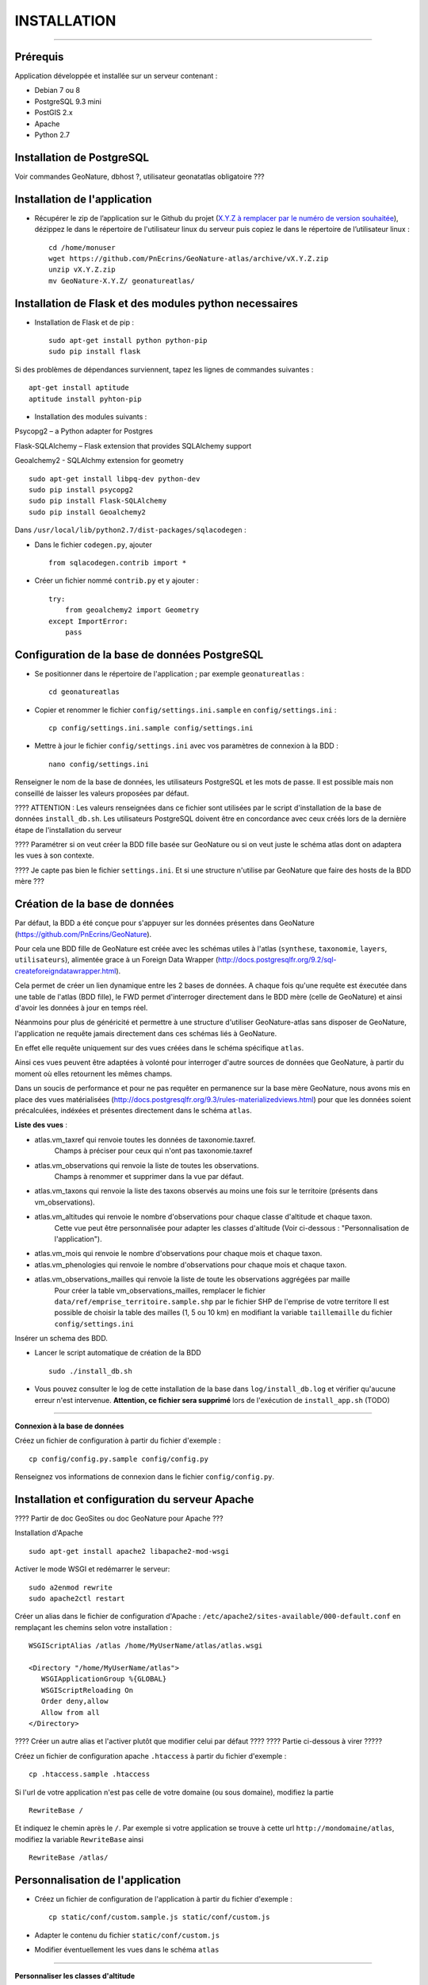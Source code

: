 ============
INSTALLATION
============
.. image:: http://pnecrins.github.io/GeoNature/img/logo-pne.jpg
    :target: http://www.ecrins-parcnational.fr

-----

Prérequis
=========

Application développée et installée sur un serveur contenant :

- Debian 7 ou 8
- PostgreSQL 9.3 mini
- PostGIS 2.x
- Apache
- Python 2.7

Installation de PostgreSQL
==============================

Voir commandes GeoNature, dbhost ?, utilisateur geonatatlas obligatoire ???

Installation de l'application
=============================

* Récupérer le zip de l’application sur le Github du projet (`X.Y.Z à remplacer par le numéro de version souhaitée <https://github.com/PnEcrins/GeoNature-atlas/releases>`_), dézippez le dans le répertoire de l'utilisateur linux du serveur puis copiez le dans le répertoire de l’utilisateur linux :
 
  ::  
  
        cd /home/monuser
        wget https://github.com/PnEcrins/GeoNature-atlas/archive/vX.Y.Z.zip
        unzip vX.Y.Z.zip
        mv GeoNature-X.Y.Z/ geonatureatlas/
        

Installation de Flask et des modules python necessaires
=======================================================

* Installation de Flask et de pip :

  ::  
  
        sudo apt-get install python python-pip
        sudo pip install flask

Si des problèmes de dépendances surviennent, tapez les lignes de commandes suivantes :

::

    apt-get install aptitude
    aptitude install pyhton-pip
        
* Installation des modules suivants :
 
Psycopg2 – a Python adapter for Postgres

Flask-SQLAlchemy – Flask extension that provides SQLAlchemy support

Geoalchemy2 - SQLAlchmy extension for geometry

::

    sudo apt-get install libpq-dev python-dev
    sudo pip install psycopg2
    sudo pip install Flask-SQLAlchemy
    sudo pip install Geoalchemy2
	
Dans ``/usr/local/lib/python2.7/dist-packages/sqlacodegen`` : 

- Dans le fichier ``codegen.py``, ajouter

  ::  
  
        from sqlacodegen.contrib import * 

- Créer un fichier nommé ``contrib.py`` et y ajouter : 

  ::  
  
        try:
            from geoalchemy2 import Geometry
        except ImportError:
            pass


Configuration de la base de données PostgreSQL
==============================================

* Se positionner dans le répertoire de l'application ; par exemple ``geonatureatlas`` :
 
  ::  
  
	cd geonatureatlas
        
* Copier et renommer le fichier ``config/settings.ini.sample`` en ``config/settings.ini`` :
 
  ::  
  
        cp config/settings.ini.sample config/settings.ini

* Mettre à jour le fichier ``config/settings.ini`` avec vos paramètres de connexion à la BDD :
 
  ::  
  
	nano config/settings.ini

Renseigner le nom de la base de données, les utilisateurs PostgreSQL et les mots de passe. Il est possible mais non conseillé de laisser les valeurs proposées par défaut. 

???? ATTENTION : Les valeurs renseignées dans ce fichier sont utilisées par le script d'installation de la base de données ``install_db.sh``. Les utilisateurs PostgreSQL doivent être en concordance avec ceux créés lors de la dernière étape de l'installation du serveur 

???? Paramétrer si on veut créer la BDD fille basée sur GeoNature ou si on veut juste le schéma atlas dont on adaptera les vues à son contexte.

???? Je capte pas bien le fichier ``settings.ini``. Et si une structure n'utilise par GeoNature que faire des hosts de la BDD mère ???

Création de la base de données
==============================

Par défaut, la BDD a été conçue pour s'appuyer sur les données présentes dans GeoNature (https://github.com/PnEcrins/GeoNature). 

Pour cela une BDD fille de GeoNature est créée avec les schémas utiles à l'atlas (``synthese``, ``taxonomie``, ``layers``, ``utilisateurs``), alimentée grace à un Foreign Data Wrapper (http://docs.postgresqlfr.org/9.2/sql-createforeigndatawrapper.html).

Cela permet de créer un lien dynamique entre les 2 bases de données. A chaque fois qu'une requête est éxecutée dans une table de l'atlas (BDD fille), le FWD permet d'interroger directement dans le BDD mère (celle de GeoNature) et ainsi d'avoir les données à jour en temps réel. 

Néanmoins pour plus de généricité et permettre à une structure d'utiliser GeoNature-atlas sans disposer de GeoNature, l'application ne requête jamais directement dans ces schémas liés à GeoNature. 

En effet elle requête uniquement sur des vues créées dans le schéma spécifique ``atlas``.

Ainsi ces vues peuvent être adaptées à volonté pour interroger d'autre sources de données que GeoNature, à partir du moment où elles retournent les mêmes champs. 

Dans un soucis de performance et pour ne pas requêter en permanence sur la base mère GeoNature, nous avons mis en place des vues matérialisées (http://docs.postgresqlfr.org/9.3/rules-materializedviews.html) pour que les données soient précalculées, indéxées et présentes directement dans le schéma ``atlas``. 

**Liste des vues** :

- atlas.vm_taxref qui renvoie toutes les données de taxonomie.taxref.
    Champs à préciser pour ceux qui n'ont pas taxonomie.taxref

- atlas.vm_observations qui renvoie la liste de toutes les observations.
    Champs à renommer et supprimer dans la vue par défaut.

- atlas.vm_taxons qui renvoie la liste des taxons observés au moins une fois sur le territoire (présents dans vm_observations).

- atlas.vm_altitudes qui renvoie le nombre d'observations pour chaque classe d'altitude et chaque taxon.
    Cette vue peut être personnalisée pour adapter les classes d'altitude (Voir ci-dessous : "Personnalisation de l'application").
    
- atlas.vm_mois qui renvoie le nombre d'observations pour chaque mois et chaque taxon.

- atlas.vm_phenologies qui renvoie le nombre d'observations pour chaque mois et chaque taxon.


- atlas.vm_observations_mailles qui renvoie la liste de toute les observations aggrégées par maille
    Pour créer la table vm_observations_mailles, remplacer le fichier ``data/ref/emprise_territoire.sample.shp`` par le fichier SHP de l'emprise de votre territore
    Il est possible de choisir la table des mailles (1, 5 ou 10 km) en modifiant la variable ``taillemaille`` du fichier ``config/settings.ini``

Insérer un schema des BDD.

* Lancer le script automatique de création de la BDD
 
  ::  
  
        sudo ./install_db.sh
        
* Vous pouvez consulter le log de cette installation de la base dans ``log/install_db.log`` et vérifier qu'aucune erreur n'est intervenue. **Attention, ce fichier sera supprimé** lors de l'exécution de ``install_app.sh`` (TODO)

#################################
        
**Connexion à la base de données** 

Créez un fichier de configuration à partir du fichier d'exemple :

::

    cp config/config.py.sample config/config.py

Renseignez vos informations de connexion dans le fichier ``config/config.py``.

Installation et configuration du serveur Apache
==============================

???? Partir de doc GeoSites ou doc GeoNature pour Apache ???

Installation d'Apache

::

    sudo apt-get install apache2 libapache2-mod-wsgi 

Activer le mode WSGI et redémarrer le serveur:

::

    sudo a2enmod rewrite
    sudo apache2ctl restart

Créer un alias dans le fichier de configuration d'Apache : ``/etc/apache2/sites-available/000-default.conf`` en remplaçant les chemins selon votre installation :

::

    WSGIScriptAlias /atlas /home/MyUserName/atlas/atlas.wsgi
    
    <Directory "/home/MyUserName/atlas">
       WSGIApplicationGroup %{GLOBAL}
       WSGIScriptReloading On
       Order deny,allow
       Allow from all
    </Directory>

???? Créer un autre alias et l'activer plutôt que modifier celui par défaut ????
???? Partie ci-dessous à virer ?????

Créez un fichier de configuration apache ``.htaccess`` à partir du fichier d'exemple :

::

    cp .htaccess.sample .htaccess

Si l'url de votre application n'est pas celle de votre domaine (ou sous domaine), modifiez la partie 

::

    RewriteBase / 

Et indiquez le chemin après le ``/``. Par exemple si votre application se trouve à cette url ``http://mondomaine/atlas``, modifiez la variable ``RewriteBase`` ainsi

::

    RewriteBase /atlas/ 
       

Personnalisation de l'application
=================================

* Créez un fichier de configuration de l'application à partir du fichier d'exemple :
 
  ::  
  
        cp static/conf/custom.sample.js static/conf/custom.js

* Adapter le contenu du fichier ``static/conf/custom.js``
        
* Modifier éventuellement les vues dans le schéma ``atlas``

#################################
 
**Personnaliser les classes d'altitude**

* Pour modifier la vue ``vm_altitudes`` et l'adapter aux altitudes de votre territoire, vous devez modifier le contenu de la table ``atlas.bib_altitudes``.
    
* Le champ ``id_altitude`` ne doit pas comporter de doublons et l'altitude la plus basse doit avoir l'``id_altitude`` = 1.
    
* L'amplitude des tranches altitudinales peut être personnalisée, ainsi que le nombre de tranches.
    
* Le champ ``label_altitude`` ne doit pas commencer par un chiffre. La méthode la plus générique consiste à générer automatiquement le contenu de ce champ grace à la commande SQL suivante :
 
  ::  
  
        UPDATE atlas.bib_altitudes set label_altitude = '_' || altitude_min || '_' || altitude_max+1;
        
Dès que votre table ``atlas.bib_altitudes`` est complétée, vous pouvez mettre à jour la vue ``atlas.vm_altitudes`` grace à la commande SQL suivante :
 
::

    select atlas.create_vm_altitudes();

#################################

Vous pouvez alimenter l'atlas avec une autre source de données que GeoNature à condition de respecter le nom et le typage des champs retournés par la vue.

Ou vous pouvez simplement décider de l'adapter à votre GeoNature par exemple en changeant l'``id_organisme`` dont vous souhaitez afficher les données dans la condition WHERE de la vue ``atlas.vm_observations``.

Modifiez les images dans le répertoire ``/custom/images/``.

TODO !!!! Dissocier les images de l'atlas (pictos, boutons...), les images liées à la custo (à mettre dans un dossier à part comme /medias/, voir Geotrek et les images liées au contenu)

Vous pouvez modifier les pages d'information en éditant les fichiers HTML dans le répertoire ``/templates/`` et notamment, adaptez le contenu des fichiers :

!!!!! Modifier le texte de présentation générale, quelques labels dans une surcouche ??? Fichier de langue ???

!!!!! Pensez à la procédure de mise à jour de l'appli et regrouper le plus possible les fichiers de customisation et de surcouche pour les rapatrier facilement au moment d'une mise à jour. 
    

Développement
=============

Généricité à compléter...
